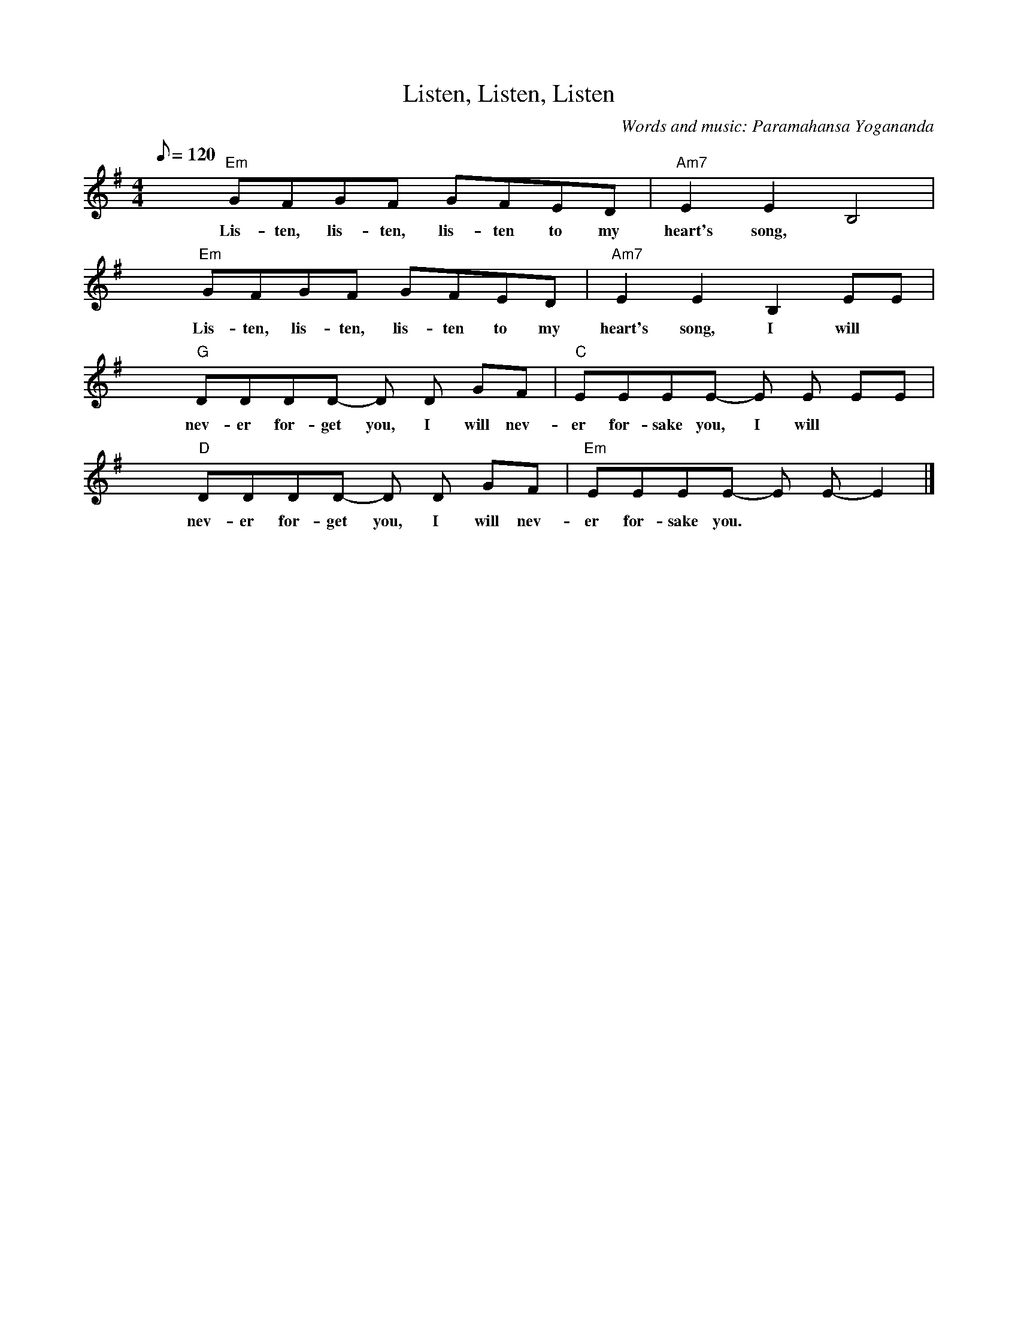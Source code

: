 X:1
T:Listen, Listen, Listen
C:Words and music: Paramahansa Yogananda
M:4/4
Q:120
L:1/4
K:Eminor
x "Em"G/F/G/F/ G/-F/E/D/ | "Am7"E E B,2 |
w:Lis-ten, lis-ten, lis-ten to my heart's song,
W:
x "Em"G/F/G/F/ G/-F/E/D/ | "Am7"E E B, E/E/ |
w:Lis-ten, lis-ten, lis-ten to my heart's song, I will
W:
x "G"D/D/D/D/- D/ D/ G/F/ | "C"E/E/E/E/- E/ E/ E/E/ |
w:nev-er for-get you, I will nev-er for-sake you, I will
W:
x "D"D/D/D/D/- D/ D/ G/F/ | "Em"E/E/E/E/- E/ E/-E |]
w:nev-er for-get you, I will nev-er for-sake you.
